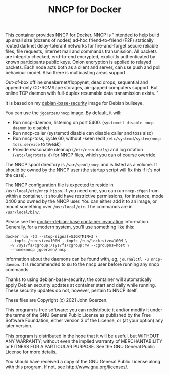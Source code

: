 #+TITLE: NNCP for Docker

This container provides [[https://nncp.mirrors.quux.org/][NNCP]] for Docker.  NNCP is "intended to help build up small size (dozens of nodes) ad-hoc friend-to-friend (F2F) statically routed darknet delay-tolerant networks for fire-and-forget secure reliable files, file requests, Internet mail and commands transmission. All packets are integrity checked, end-to-end encrypted, explicitly authenticated by known participants public keys. Onion encryption is applied to relayed packets. Each node acts both as a client and server, can use push and poll behaviour model. Also there is multicasting areas support.

Out-of-box offline sneakernet/floppynet, dead drops, sequential and append-only CD-ROM/tape storages, air-gapped computers support. But online TCP daemon with full-duplex resumable data transmission exists. "

It is based on my [[https://github.com/jgoerzen/docker-debian-base][debian-base-security]] image for Debian bullseye.

# Introduction

You can use the =jgoerzen/nncp= image.  By default, it will:

- Run nncp-daemon, listening on port 5400.  (=systemctl disable nncp-daemon= to disable)
- Run nncp-caller (systemctl disable can disable caller and toss also)
- Run nncp-toss, cycle 60, without -seen (edit =/etc/systemd/system/nncp-toss.service= to tweak)
- Provide reasonable cleanup (=/etc/cron.daily=) and log rotation (=/etc/logrotate.d=) for NNCP files, which you can of course override.

# Files

The NNCP spool directory is =/var/spool/nncp= and is listed as a volume.  It should be owned by the NNCP user (the startup script will fix this if it's not the case).

The NNCP configuration file is expected to reside in =/usr/local/etc/nncp.hjson=.  If you need one, you can run =nncp-cfgen= from within a container.  It should have restrictive permissions; for instance, mode 0400 and owned by the NNCP user.  You can either add it to an image, or mount something over =/usr/local/etc=.  The commands are in =/usr/local/bin/=.

# Invocation

Please see the [[https://github.com/jgoerzen/docker-debian-base#container-invocation][docker-debian-base container invocation]] information.  Generally, for a modern system, you'll use something like this:

#+begin_example
docker run -td --stop-signal=SIGRTMIN+3 \
  --tmpfs /run:size=100M --tmpfs /run/lock:size=100M \
  -v /sys/fs/cgroup:/sys/fs/cgroup:rw --cgroupns=host \
  --name=nncp jgoerzen/nncp
#+end_example

Information about the daemons can be found with, eg, =journalctl -u nncp-daemon=.  It is recommended to su to the nncp user before running any nncp commands.

Thanks to using debian-base-security, the container will automatically apply Debian security updates at container start and daily while running.  These security updates do not, however, pertain to NNCP itself.

# Copyright

These files are Copyright (c) 2021 John Goerzen.

This program is free software: you can redistribute it and/or modify
it under the terms of the GNU General Public License as published by
the Free Software Foundation, either version 3 of the License, or
(at your option) any later version.

This program is distributed in the hope that it will be useful,
but WITHOUT ANY WARRANTY; without even the implied warranty of
MERCHANTABILITY or FITNESS FOR A PARTICULAR PURPOSE.  See the
GNU General Public License for more details.

You should have received a copy of the GNU General Public License
along with this program.  If not, see <http://www.gnu.org/licenses/>.
